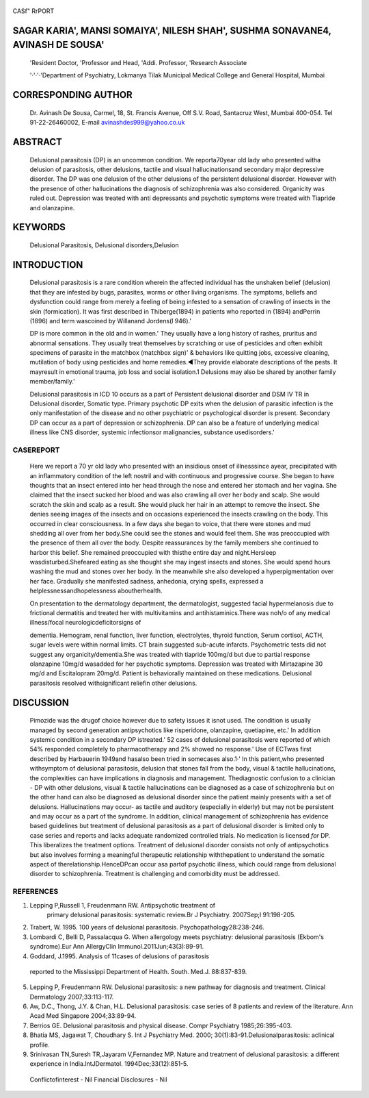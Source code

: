    .. image:: media/image1.png
      :width: 1.48354in
      :height: 0.18365in

|image1|\ CASf" RrPORT

SAGAR KARIA', MANSI SOMAIYA', NILESH SHAH', SUSHMA SONAVANE4, AVINASH DE SOUSA'
===============================================================================

   'Resident Doctor, 'Professor and Head, 'Addi. Professor, 'Research
   Associate

   '·'·'·'Department of Psychiatry, Lokmanya Tilak Municipal Medical
   College and General Hospital, Mumbai

CORRESPONDING AUTHOR
====================

   Dr. Avinash De Sousa, Carmel, 18, St. Francis Avenue, Off S.V. Road,
   Santacruz West, Mumbai 400-054. Tel 91-22-26460002, E-mail
   avinashdes999@yahoo.co.uk

ABSTRACT
========

   Delusional parasitosis (DP) is an uncommon condition. We
   reporta70year old lady who presented witha delusion of parasitosis,
   other delusions, tactile and visual hallucinationsand secondary major
   depressive disorder. The DP was one delusion of the other delusions
   of the persistent delusional disorder. However with the presence of
   other hallucinations the diagnosis of schizophrenia was also
   considered. Organicity was ruled out. Depression was treated with
   anti­ depressants and psychotic symptoms were treated with Tiapride
   and olanzapine.

KEYWORDS
========

   Delusional Parasitosis, Delusional disorders,Delusion

INTRODUCTION
============

   Delusional parasitosis is a rare condition wherein the affected
   individual has the unshaken belief (delusion) that they are infested
   by bugs, parasites, worms or other living organisms. The symptoms,
   beliefs and dysfunction could range from merely a feeling of being
   infested to a sensation of crawling of insects in the skin
   (formication). It was first described in Thiberge(1894) in patients
   who reported in (1894) andPerrin (1896) and term wascoined by
   Willanand Jordens(l 946).'

   DP is more common in the old and in women.' They usually have a long
   history of rashes, pruritus and abnormal sensations. They usually
   treat themselves by scratching or use of pesticides and often exhibit
   specimens of parasite in the matchbox (matchbox sign)' & behaviors
   like quitting jobs, excessive cleaning, mutilation of body using
   pesticides and home remedies.◄They provide elaborate descriptions of
   the pests. It mayresult in emotional trauma, job loss and social
   isolation.1 Delusions may also be shared by another family
   member/family.'

   Delusional parasitosis in ICD 10 occurs as a part of Persistent
   delusional disorder and DSM IV TR in Delusional disorder, Somatic
   type. Primary psychotic DP exits when the delusion of parasitic
   infection is the only manifestation of the disease and no other
   psychiatric or psychological disorder is present. Secondary DP can
   occur as a part of depression or schizophrenia. DP can also be a
   feature of underlying medical illness like CNS disorder, systemic
   infectionsor malignancies, substance usedisorders.'

CASEREPORT
----------

   Here we report a 70 yr old lady who presented with an insidious onset
   of illnesssince ayear, precipitated with an inflammatory condition of
   the left nostril and with continuous and progressive course. She
   began to have thoughts that an insect entered into her head through
   the nose and entered her stomach and her vagina. She claimed that the
   insect sucked her blood and was also crawling all over her body and
   scalp. She would scratch the skin and scalp as a result. She would
   pluck her hair in an attempt to remove the insect. She denies seeing
   images of the insects and on occasions experienced the insects
   crawling on the body. This occurred in clear consciousness. In a few
   days she began to voice, that there were stones and mud shedding all
   over from her body.She could see the stones and would feel them. She
   was preoccupied with the presence of them all over the body. Despite
   reassurances by the family members she continued to harbor this
   belief. She remained preoccupied with thisthe entire day and
   night.Hersleep wasdisturbed.Shefeared eating as she thought she may
   ingest insects and stones. She would spend hours washing the mud and
   stones over her body. In the meanwhile she also developed a
   hyperpigmentation over her face. Gradually she manifested sadness,
   anhedonia, crying spells, expressed a helplessnessandhopelessness
   aboutherhealth.

   On presentation to the dermatology department, the dermatologist,
   suggested facial hypermelanosis due to frictional dermatitis and
   treated her with multivitamins and antihistaminics.There was noh/o of
   any medical illness/focal neurologicdeficitorsigns of

   .. image:: media/image3.png
      :width: 1.48354in
      :height: 0.18365in

   dementia. Hemogram, renal function, liver function, electrolytes,
   thyroid function, Serum cortisol, ACTH, sugar levels were within
   normal limits. CT brain suggested sub-acute infarcts. Psychometric
   tests did not suggest any organicity/dementia.She was treated with
   tiapride 100mg/d but due to partial response olanzapine 10mg/d
   wasadded for her psychotic symptoms. Depression was treated with
   Mirtazapine 30 mg/d and Escitalopram 20mg/d. Patient is behaviorally
   maintained on these medications. Delusional parasitosis resolved
   withsignificant reliefin other delusions.

DISCUSSION
==========

   Pimozide was the drugof choice however due to safety issues it isnot
   used. The condition is usually managed by second generation
   antipsychotics like risperidone, olanzapine, quetiapine, etc.' In
   addition systemic condition in a secondary DP istreated.' 52 cases of
   delusional parasitosis were reported of which 54% responded
   completely to pharmacotherapy and 2% showed no response.' Use of
   ECTwas first described by Harbauerin 1949and hasalso been tried in
   somecases also.1·' In this patient,who presented withsymptom of
   delusional parasitosis, delusion that stones fall from the body,
   visual & tactile hallucinations, the complexities can have
   implications in diagnosis and management. Thediagnostic confusion to
   a clinician - DP with other delusions, visual & tactile
   hallucinations can be diagnosed as a case of schizophrenia but on the
   other hand can also be diagnosed as delusional disorder since the
   patient mainly presents with a set of delusions. Hallucinations may
   occur- as tactile and auditory (especially in elderly) but may not be
   persistent and may occur as a part of the syndrome. In addition,
   clinical management of schizophrenia has evidence based guidelines
   but treatment of delusional parasitosis as a part of delusional
   disorder is limited only to case series and reports and lacks
   adequate randomized controlled trials. No medication is licensed
   *for* DP. This liberalizes the treatment options. Treatment of
   delusional disorder consists not only of antipsychotics but also
   involves forming a meaningful therapeutic relationship withthepatient
   to understand the somatic aspect of therelationship.HenceDPcan occur
   asa partof psychotic illness, which could range from delusional
   disorder to schizophrenia. Treatment is challenging and comorbidity
   must be addressed.

REFERENCES
----------

1. Lepping P,Russell 1, Freudenmann RW. Antipsychotic treatment of
      primary delusional parasitosis: systematic review.Br J Psychiatry.
      2007Sep;l 91:198-205.

2. Trabert, W. 1995. 100 years of delusional parasitosis.
   Psychopathology28:238-246.

3. Lombardi C, Belli D, Passalacqua G. When allergology meets
   psychiatry: delusional parasitosis (Ekbom's syndrome).Eur Ann
   AllergyClin lmmunol.2011Jun;43(3):89-91.

4. Goddard, J.1995. Analysis of 11cases of delusions of parasitosis

..

   reported to the Mississippi Department of Health. South. Med.J.
   88:837-839.

5. Lepping P, Freudenmann RW. Delusional parasitosis: a new pathway for
   diagnosis and treatment. Clinical Dermatology 2007;33:113-117.

6. Aw, D.C., Thong, J.Y. & Chan, H.L. Delusional parasitosis: case
   series of 8 patients and review of the literature. Ann Acad Med
   Singapore 2004;33:89-94.

7. Berrios GE. Delusional parasitosis and physical disease. Compr
   Psychiatry 1985;26:395-403.

8. Bhatia MS, Jagawat T, Choudhary S. Int J Psychiatry Med. 2000;
   30(1):83-91.Delusionalparasitosis: aclinical profile.

9. Srinivasan TN,Suresh TR,Jayaram V,Fernandez MP. Nature and treatment
   of delusional parasitosis: a different experience in
   India.lntJDermatol. 1994Dec;33(12):851-5.

..

   Conflictofinterest - Nil Financial Disclosures - Nil

.. |image1| image:: media/image2.png
